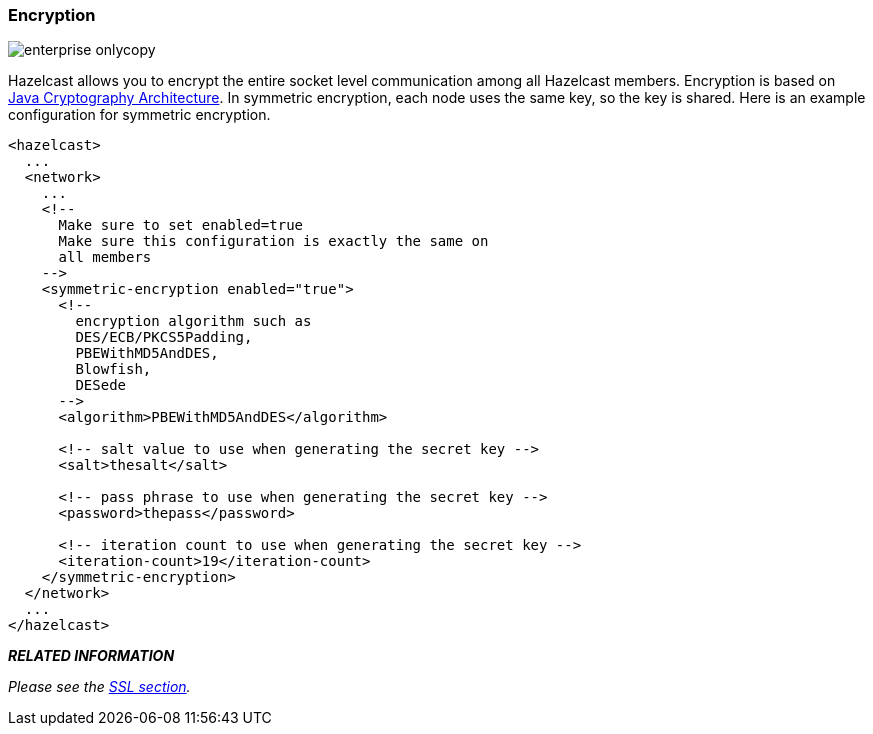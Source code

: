 
[[encryption]]
=== Encryption

image::enterprise-onlycopy.jpg[]

Hazelcast allows you to encrypt the entire socket level communication among all Hazelcast members. Encryption is based on http://java.sun.com/javase/6/docs/technotes/guides/security/crypto/CryptoSpec.html[Java Cryptography Architecture]. In symmetric encryption, each node uses the same key, so the key is shared. Here is an example configuration for symmetric encryption.

```xml
<hazelcast>
  ...
  <network>
    ...
    <!--
      Make sure to set enabled=true
      Make sure this configuration is exactly the same on
      all members
    -->
    <symmetric-encryption enabled="true">
      <!--
        encryption algorithm such as
        DES/ECB/PKCS5Padding,
        PBEWithMD5AndDES,
        Blowfish,
        DESede
      -->
      <algorithm>PBEWithMD5AndDES</algorithm>

      <!-- salt value to use when generating the secret key -->
      <salt>thesalt</salt>

      <!-- pass phrase to use when generating the secret key -->
      <password>thepass</password>

      <!-- iteration count to use when generating the secret key -->
      <iteration-count>19</iteration-count>
    </symmetric-encryption>
  </network>
  ...
</hazelcast>
```


*_RELATED INFORMATION_*

_Please see the <<ssl, SSL section>>._
